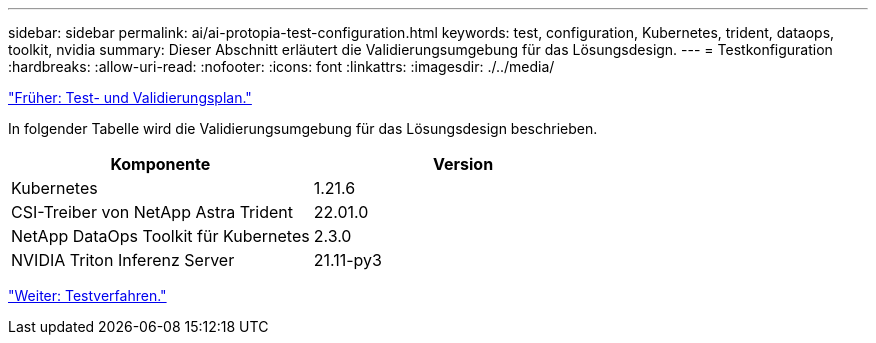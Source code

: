 ---
sidebar: sidebar 
permalink: ai/ai-protopia-test-configuration.html 
keywords: test, configuration, Kubernetes, trident, dataops, toolkit, nvidia 
summary: Dieser Abschnitt erläutert die Validierungsumgebung für das Lösungsdesign. 
---
= Testkonfiguration
:hardbreaks:
:allow-uri-read: 
:nofooter: 
:icons: font
:linkattrs: 
:imagesdir: ./../media/


link:ai-protopia-test-and-validation-plan.hcaios_solution_deployment_and_validation_details["Früher: Test- und Validierungsplan."]

[role="lead"]
In folgender Tabelle wird die Validierungsumgebung für das Lösungsdesign beschrieben.

|===
| Komponente | Version 


| Kubernetes | 1.21.6 


| CSI-Treiber von NetApp Astra Trident | 22.01.0 


| NetApp DataOps Toolkit für Kubernetes | 2.3.0 


| NVIDIA Triton Inferenz Server | 21.11-py3 
|===
link:ai-protopia-test-procedure.html["Weiter: Testverfahren."]
